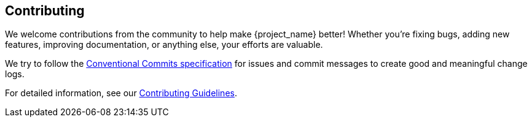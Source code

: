 == Contributing
We welcome contributions from the community to help make {project_name} better! Whether you're fixing bugs, adding new features, improving documentation, or anything else, your efforts are valuable.

We try to follow the https://www.conventionalcommits.org/[Conventional Commits specification] for issues and commit messages to create good and meaningful change logs.

For detailed information, see our xref:contributing guidelines[Contributing Guidelines].
